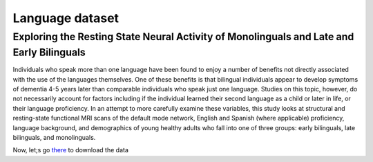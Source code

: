 Language dataset
================

Exploring the Resting State Neural Activity of Monolinguals and Late and Early Bilinguals
^^^^^^^^^^^^^^^^^^^^^^^^^^^^^^^^^^^^^^^^^^^^^^^^^^^^^^^^^^^^^^^^^^^^^^^^^^^^^^^^^^^^^^^^^
 
Individuals who speak more than one language have been found to enjoy a number of benefits not directly associated with the use of the languages themselves. 
One of these benefits is that bilingual individuals appear to develop symptoms of dementia 4-5 years later than comparable individuals who speak just one 
language. Studies on this topic, however, do not necessarily account for factors including if the individual learned their second language as a child or 
later in life, or their language proficiency. In an attempt to more carefully examine these variables, this study looks at structural and resting-state 
functional MRI scans of the default mode network, English and Spanish (where applicable) proficiency, language background, and demographics of young healthy 
adults who fall into one of three groups: early bilinguals, late bilinguals, and monolinguals.

Now, let;s go `there <https://openneuro.org/datasets/ds001747/versions/1.0.0>`__ to download the data




